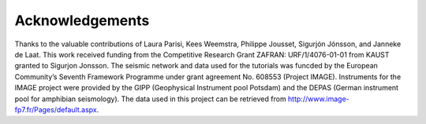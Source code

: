 Acknowledgements
=================

Thanks to the valuable contributions of Laura Parisi, Kees Weemstra, Philippe Jousset, Sigurjón Jónsson, and Janneke de Laat. This work received funding from the Competitive Research Grant ZAFRAN: URF/1/4076-01-01 from KAUST granted to Sigurjon Jonsson. The seismic network and data used for the tutorials was funcded by the European Community’s Seventh Framework Programme under grant agreement No. 608553 (Project IMAGE). Instruments for the IMAGE project were provided by the GIPP (Geophysical Instrument pool Potsdam) and the DEPAS (German instrument pool for amphibian seismology). The data used in this project can be retrieved from http://www.image-fp7.fr/Pages/default.aspx.
